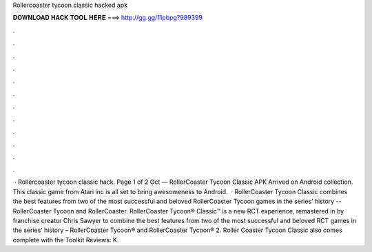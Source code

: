 Rollercoaster tycoon classic hacked apk

𝐃𝐎𝐖𝐍𝐋𝐎𝐀𝐃 𝐇𝐀𝐂𝐊 𝐓𝐎𝐎𝐋 𝐇𝐄𝐑𝐄 ===> http://gg.gg/11pbpg?989399

.

.

.

.

.

.

.

.

.

.

.

.

 · Rollercoaster tycoon classic hack. Page 1 of 2 Oct — RollerCoaster Tycoon Classic APK Arrived on Android collection. This classic game from Atari inc is all set to bring awesomeness to Android.  · RollerCoaster Tycoon Classic combines the best features from two of the most successful and beloved RollerCoaster Tycoon games in the series’ history -- RollerCoaster Tycoon and RollerCoaster. RollerCoaster Tycoon® Classic™ is a new RCT experience, remastered in by franchise creator Chris Sawyer to combine the best features from two of the most successful and beloved RCT games in the series’ history – RollerCoaster Tycoon® and RollerCoaster Tycoon® 2. Roller Coaster Tycoon Classic also comes complete with the Toolkit Reviews: K.